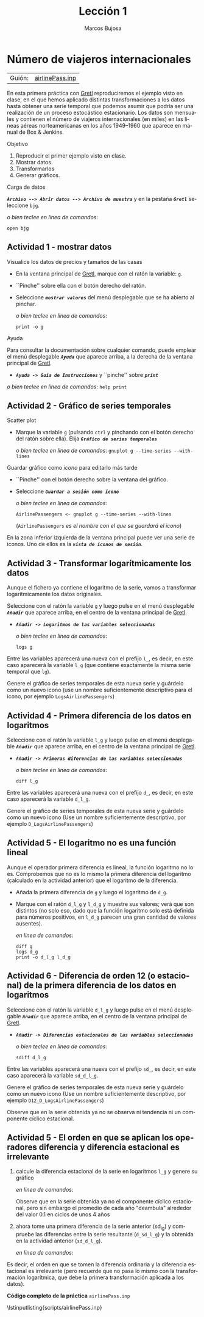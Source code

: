 #+title:  Lección 1
#+author: Marcos Bujosa
#+STARTUP: show4levels
#+LANGUAGE: es-es

#+EXPORT_FILE_NAME: pub/Prct-Lecc01

# +OPTIONS: toc:nil
#+OPTIONS: tags:nil

#+LATEX_CLASS: article
#+LATEX_HEADER: \usepackage[spanish]{babel}
#+LATEX_HEADER: \usepackage[margin=0.5in]{geometry}
#+LaTeX_HEADER: \usepackage[svgnames,x11names]{xcolor}
#+LaTeX_HEADER: \hypersetup{linktoc = all, colorlinks = true, urlcolor = DodgerBlue4, citecolor = PaleGreen1, linkcolor = SpringGreen4}
#+LaTeX_HEADER: \PassOptionsToPackage{hyphens}{url}
# +LaTeX_HEADER: \input{notacionLinAlg.tex}
#+LaTeX_HEADER: \usepackage{nacal}

#+LaTeX_HEADER: \usepackage{framed}

#+LaTeX_HEADER: \usepackage{listings}
#+LaTeX_HEADER: \input{hansl.tex}
#+LaTeX_HEADER: \lstnewenvironment{hansl-gretl}
#+LaTeX_HEADER: {\lstset{language={hansl},basicstyle={\ttfamily\footnotesize},numbers,rame=single,breaklines=true}}
#+LaTeX_HEADER: {}
#+LaTeX_HEADER: \newcommand{\hansl}[1]{\lstset{language={hansl},basicstyle={\ttfamily\small}}\lstinline{#1}}
# +LaTeX_HEADER: \lstset{backgroundcolor=\color{white},basicstyle=\ttfamily\footnotesize,breaklines=true, captionpos=b,commentstyle=\color{mygreen},escapeinside={\%*}{*)}, keywordstyle=\color{blue},stringstyle=\color{mymauve}, }
# +LaTeX_HEADER: \lstset{backgroundcolor=\color{lightgray!20},basicstyle=\ttfamily\footnotesize,breaklines=true, }
#+LaTeX_HEADER: \lstset{backgroundcolor=\color{lightgray!20}, }

#+name: setup-listings
#+begin_src emacs-lisp :exports none :results silent
  (setq org-latex-listings 'listings)
  (setq org-latex-custom-lang-environments
  	;'((emacs-lisp "common-lispcode")))
  	'((emacs-lisp "hansl-gretl")))
  (setq org-latex-listings-options
	'(("frame" "lines")
	  ("basicstyle" "\\scriptsize")
	  ("basicstyle" "\\ttfamily")
	  ("numbers=none" "left")
	  ("backgroundcolor=\\color{lightgray!20}")
	  ("numberstyle" "\\tiny")))
  (setq org-latex-to-pdf-process
	'("pdflatex -interaction nonstopmode -output-directory %o %f"
	"pdflatex -interaction nonstopmode -output-directory %o %f"
	"pdflatex -interaction nonstopmode -output-directory %o %f"))
  (org-add-link-type
   "latex" nil
   (lambda (path desc format)
     (cond
      ((eq format 'html)
       (format "<span class=\"%s\">%s</span>" path desc))
      ((eq format 'latex)
       (format "\\%s{%s}" path desc)))))
#+end_src

# \lstnewenvironment{code}
#     {\lstset{language=haskell,
#     basicstyle=\small\ttfamily,
#     numbers=left,
#     numberstyle=\tiny\color{gray},
#     backgroundcolor=\color{lightgray},
#     firstnumber=auto
#     }}
#     {}

#+bibliography: ref.bib

# +latex: \clearpage


* Número de viajeros internacionales
   :PROPERTIES:
   :header-args: :tangle ./pub/scripts/airlinePass.inp
   :END:

   | Guión: | [[https://github.com/mbujosab/EconometriaAplicada-SRC/blob/main/Practicas/PracticasGretl/pub/scripts/airlinePass.inp][airlinePass.inp]] |

En esta primera práctica con [[https://gretl.sourceforge.net/es.html][Gretl]] reproduciremos el ejemplo visto en
clase, en el que hemos aplicado distintas transformaciones a los datos
hasta obtener una serie temporal que podemos asumir que podría ser una
realización de un proceso estocástico estacionario.  Los datos son
mensuales y contienen el número de viajeros internacionales (en miles)
en las líneas aéreas norteamericanas en los años 1949--1960 que
aparece en manual de Box & Jenkins.

***** Objetivo
1. Reproducir el primer ejemplo visto en clase.
2. Mostrar datos.
3. Transformarlos
4. Generar gráficos.

***** Carga de datos
*/~Archivo --> Abrir datos --> Archivo de muestra~/* y en la pestaña
*/~Gretl~/* seleccione =bjg=.

#+latex: {\vspace{0pt} \footnotesize \color{gray!70!black}
/o bien teclee en linea de comandos/:
#+NAME: Lectura del fichero de datos
#+begin_src hansl 
open bjg
#+end_src
#+latex: }

** Actividad 1 - mostrar datos
***** Visualice los datos de precios y tamaños de las casas
- En la ventana principal de [[https://gretl.sourceforge.net/es.html][Gretl]], marque con el ratón la 
  variable: =g=.
- ``Pinche'' sobre ella con el botón derecho del ratón.
- Seleccione */~mostrar valores~/* del menú desplegable que se ha
  abierto al pinchar.
  
  #+latex: {\vspace{1pt} \footnotesize \color{gray!70!black}
  /o bien teclee en linea de comandos/:
    #+NAME: Mostramos los valores de los datos en columna
    #+begin_src hansl 
print -o g
    #+end_src
  #+latex: }

#+latex: \vspace{-3pt}   
  
***** Ayuda
Para consultar la documentación sobre cualquier comando, puede emplear
el menú desplegable */~Ayuda~/* que aparece arriba, a la derecha de la
ventana principal de [[https://gretl.sourceforge.net/es.html][Gretl]].
  + */~Ayuda -> Guía de Instrucciones~/* y ``pinche'' sobre */~print~/*

#+latex: {\vspace{0pt} \footnotesize \color{gray!70!black}
/o bien teclee en linea de comandos/: =help print=
#+latex: }
    
** Actividad 2 - Gráfico de series temporales
***** Scatter plot
- Marque la variable =g= (pulsando ~ctrl~ y pinchando con el botón
  derecho del ratón sobre ella). Elija */~Gráfico de series temporales~/*

  #+latex: {\vspace{1pt} \footnotesize \color{gray!70!black}
  /o bien teclee en linea de comandos/: =gnuplot g --time-series --with-lines=
  #+latex: }

***** Guardar gráfico como /icono/ para editarlo más tarde
- ``Pinche'' con el botón derecho sobre la ventana del gráfico.
- Seleccione */~Guardar a sesión como icono~/*

  #+latex: {\vspace{1pt} \footnotesize \color{gray!70!black} \color{gray!70!black}
  /o bien teclee en linea de comandos/:
    #+NAME: Guardamos scatterplot como icono
    #+begin_src hansl 
AirlinePassengers <- gnuplot g --time-series --with-lines
    #+end_src
    (=AirlinePassengers= /es el nombre con el que se guardará el icono/)
  #+latex: }

En la zona inferior izquierda de la ventana principal puede ver una
serie de iconos. Uno de ellos es la */~vista de iconos de sesión~/*.


** Actividad 3 - Transformar logarítmicamente los datos
Aunque el fichero ya contiene el logaritmo de la serie, vamos a
transformar logarítmicamente los datos originales.

Seleccione con el ratón la variable =g= y luego pulse en el menú desplegable */~Añadir~/* que aparece arriba, en el centro de la
ventana principal de [[https://gretl.sourceforge.net/es.html][Gretl]].
  + */~Añadir -> Logaritmos de las variables seleccionadas~/*

    #+latex: {\vspace{0pt} \footnotesize \color{gray!70!black}
    /o bien teclee en linea de comandos/: 
      #+NAME: Aplicamos la transformación logarítmica
      #+begin_src hansl 
logs g
      #+end_src
    #+latex: }

Entre las variables aparecerá una nueva con el prefijo =l_=, es decir,
en este caso aparecerá la variable =l_g= (que contiene exactamente la
misma serie temporal que =lg=).

Genere el gráfico de series temporales de esta nueva serie y guárdelo
como un nuevo icono (use un nombre suficientemente descriptivo para el
icono, por ejemplo =LogsAirlinePassengers=)

#+latex: {\vspace{0pt} \footnotesize \color{gray!70!black}
  #+NAME: Guardamos scatterplot como icono
  #+begin_src hansl :exports none
LogsAirlinePassengers <- gnuplot l_g --time-series --with-lines
  #+end_src
#+latex: }

** Actividad 4 - Primera diferencia de los datos en logaritmos

Seleccione con el ratón la variable =l_g= y luego pulse en el menú desplegable */~Añadir~/* que aparece arriba, en el centro de la
ventana principal de [[https://gretl.sourceforge.net/es.html][Gretl]].
  + */~Añadir -> Primeras diferencias de las variables seleccionadas~/*

    #+latex: {\vspace{0pt} \footnotesize \color{gray!70!black}
    /o bien teclee en linea de comandos/: 
      #+begin_src hansl 
diff l_g
      #+end_src
    #+latex: }

Entre las variables aparecerá una nueva con el prefijo =d_=, es decir,
en este caso aparecerá la variable =d_l_g=.

Genere el gráfico de series temporales de esta nueva serie y guárdelo
como un nuevo icono (Use un nombre suficientemente descriptivo, por
ejemplo =D_LogsAirlinePassengers=)

#+latex: {\vspace{0pt} \footnotesize \color{gray!70!black}
#+begin_src hansl :exports none
D_LogsAirlinePassengers <- gnuplot d_l_g --time-series --with-lines
#+end_src
#+latex: }

** Actividad 5 - El logaritmo no es una función lineal

Aunque el operador primera diferencia es lineal, la función logaritmo
no lo es. Comprobemos que no es lo mismo la primera diferencia del
logaritmo (calculado en la actividad anterior) que el logaritmo de la
diferencia.

- Añada la primera diferencia de =g= y luego el logaritmo de =d_g=.
- Marque con el ratón =d_l_g= y =l_d_g= y muestre sus valores; verá
  que son distintos (no solo eso, dado que la función logaritmo solo
  está definida para números positivos, en =l_d_g= parecen una gran
  cantidad de valores ausentes).

  #+latex: {\vspace{0pt} \footnotesize \color{gray!70!black}
  /en linea de comandos/: 
    #+begin_src hansl 
diff g
logs d_g
print -o d_l_g l_d_g
    #+end_src
  #+latex: }

** Actividad 6 - Diferencia de orden 12 (o estacional) de la primera diferencia de los datos en logaritmos
Seleccione con el ratón la variable =d_l_g= y luego pulse en el menú desplegable */~Añadir~/* que aparece arriba, en el centro de la
ventana principal de [[https://gretl.sourceforge.net/es.html][Gretl]].
  + */~Añadir -> Diferencias estacionales de las variables seleccionadas~/*

    #+latex: {\vspace{0pt} \footnotesize \color{gray!70!black}
    /o bien teclee en linea de comandos/: 
      #+begin_src hansl 
sdiff d_l_g
      #+end_src
    #+latex: }

Entre las variables aparecerá una nueva con el prefijo =sd_=, es
decir, en este caso aparecerá la variable =sd_d_l_g=.

Genere el gráfico de series temporales de esta nueva serie y guárdelo
como un nuevo icono (Use un nombre suficientemente descriptivo, por
ejemplo =D12_D_LogsAirlinePassengers=)

#+latex: {\vspace{0pt} \footnotesize \color{gray!70!black}
  #+begin_src hansl :exports none
D12_D_LogsAirlinePassengers <- gnuplot sd_d_l_g --time-series --with-lines
  #+end_src
#+latex: }

Observe que en la serie obtenida ya no se observa ni tendencia ni un
componente cíclico estacional.

** Actividad 5 - El orden en que se aplican los operadores diferencia y diferencia estacional es irrelevante

1) calcule la diferencia estacional de la serie en logaritmos =l_g= y
   genere su gráfico

   #+latex: {\vspace{0pt} \footnotesize \color{gray!70!black}
   /en linea de comandos/: 
     #+begin_src hansl :exports none
sdiff l_g
D12_LogsAirlinePassengers <- gnuplot sd_l_g --time-series --with-lines
     #+end_src
   #+latex: }

   Observe que en la serie obtenida ya no el componente cíclico
   estacional, pero sin embargo el promedio de cada año "deambula"
   alrededor del valor $0.1$ en ciclos de unos 4 años

2) ahora tome una primera diferencia de la serie anterior (sd_l_g) y
   compruebe las diferencias entre la serie resultante (=d_sd_l_g=) y
   la obtenida en la actividad anterior (=sd_d_l_g=).

   #+latex: {\vspace{0pt} \footnotesize \color{gray!70!black}
   /en linea de comandos/: 
     #+begin_src hansl :exports none
diff sd_l_g
print -o sd_d_l_g  d_sd_l_g
     #+end_src
   #+latex: }

Es decir, el orden en que se tomen la diferencia ordinaria y la
diferencia estacional es irrelevante (pero recuerde que no pasa lo
mismo con la transformación logarítmica, que debe la primera
transformación aplicada a los datos).

# +LATEX: \clearpage
#+latex: \vspace{10pt}
#+latex: \noindent
*Código completo de la práctica* ~airlinePass.inp~
#+latex: \vspace{10pt}
\lstinputlisting{scripts/airlinePass.inp}
#+LATEX: \clearpage



